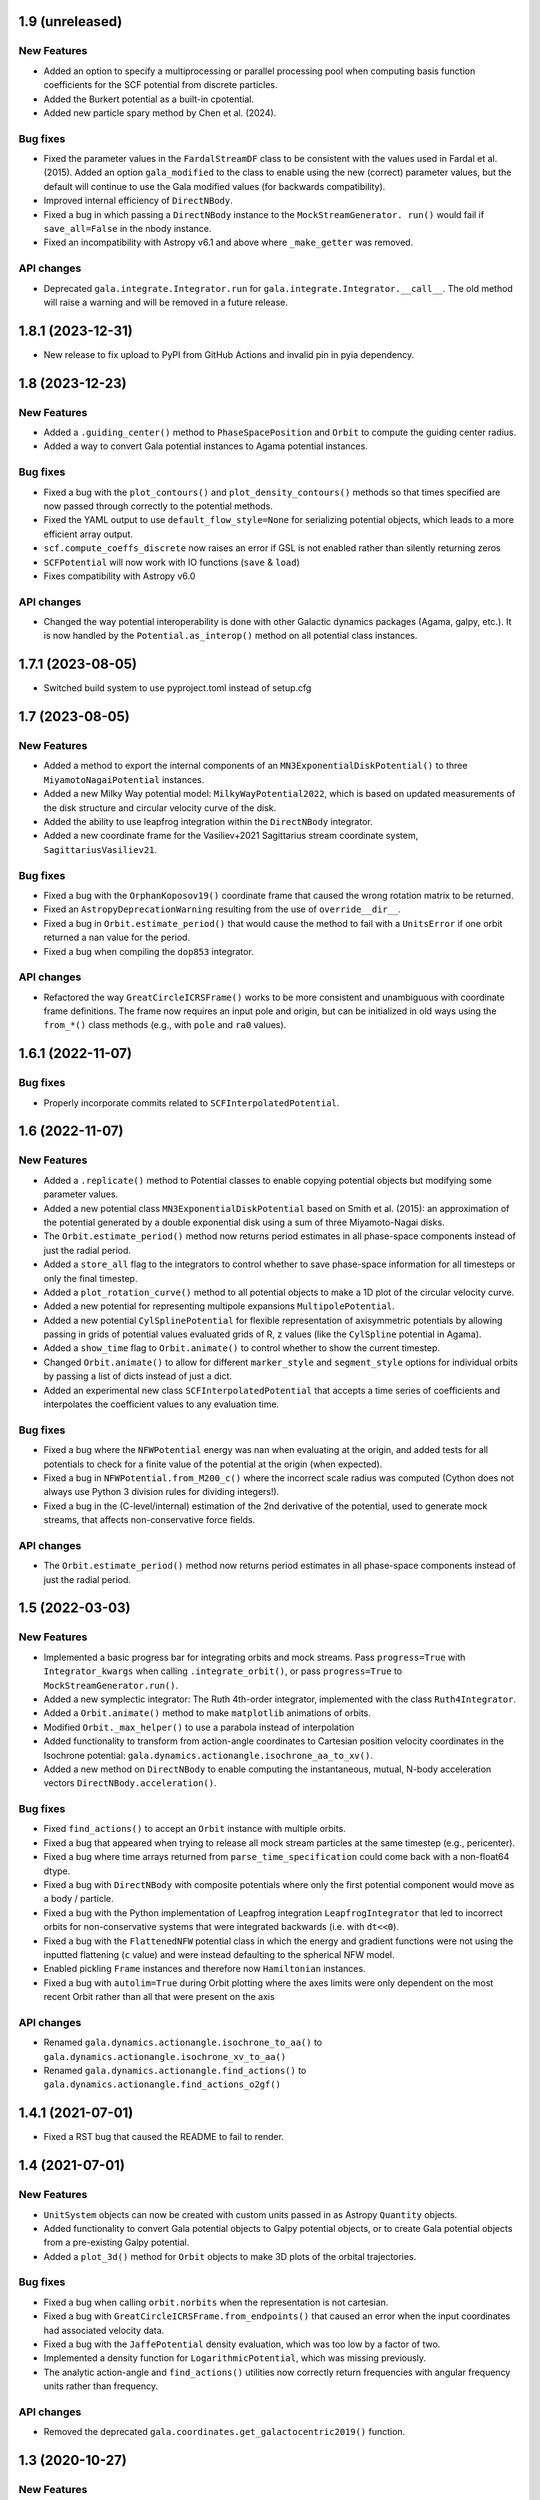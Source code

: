 1.9 (unreleased)
================

New Features
------------

- Added an option to specify a multiprocessing or parallel processing pool when
  computing basis function coefficients for the SCF potential from discrete particles.

- Added the Burkert potential as a built-in cpotential.

- Added new particle spary method by Chen et al. (2024).

Bug fixes
---------

- Fixed the parameter values in the ``FardalStreamDF`` class to be consistent with
  the values used in Fardal et al. (2015). Added an option ``gala_modified`` to the
  class to enable using the new (correct) parameter values, but the default will
  continue to use the Gala modified values (for backwards compatibility).

- Improved internal efficiency of ``DirectNBody``.

- Fixed a bug in which passing a ``DirectNBody`` instance to the ``MockStreamGenerator.
  run()`` would fail if ``save_all=False`` in the nbody instance.

- Fixed an incompatibility with Astropy v6.1 and above where ``_make_getter`` was
  removed.


API changes
-----------

- Deprecated ``gala.integrate.Integrator.run`` for
  ``gala.integrate.Integrator.__call__``. The old method will raise a warning
  and will be removed in a future release.


1.8.1 (2023-12-31)
==================

- New release to fix upload to PyPI from GitHub Actions and invalid pin in pyia
  dependency.


1.8 (2023-12-23)
================

New Features
------------

- Added a ``.guiding_center()`` method to ``PhaseSpacePosition`` and ``Orbit`` to
  compute the guiding center radius.

- Added a way to convert Gala potential instances to Agama potential instances.

Bug fixes
---------

- Fixed a bug with the ``plot_contours()`` and ``plot_density_contours()`` methods so
  that times specified are now passed through correctly to the potential methods.

- Fixed the YAML output to use ``default_flow_style=None`` for serializing potential
  objects, which leads to a more efficient array output.

- ``scf.compute_coeffs_discrete`` now raises an error if GSL is not enabled rather than
  silently returning zeros

- ``SCFPotential`` will now work with IO functions (``save`` & ``load``)

- Fixes compatibility with Astropy v6.0

API changes
-----------

- Changed the way potential interoperability is done with other Galactic dynamics
  packages (Agama, galpy, etc.). It is now handled by the ``Potential.as_interop()``
  method on all potential class instances.


1.7.1 (2023-08-05)
==================

- Switched build system to use pyproject.toml instead of setup.cfg

1.7 (2023-08-05)
================

New Features
------------

- Added a method to export the internal components of an
  ``MN3ExponentialDiskPotential()`` to three ``MiyamotoNagaiPotential`` instances.

- Added a new Milky Way potential model: ``MilkyWayPotential2022``, which is based on
  updated measurements of the disk structure and circular velocity curve of the disk.

- Added the ability to use leapfrog integration within the ``DirectNBody`` integrator.

- Added a new coordinate frame for the Vasiliev+2021 Sagittarius stream coordinate
  system, ``SagittariusVasiliev21``.

Bug fixes
---------

- Fixed a bug with the ``OrphanKoposov19()`` coordinate frame that caused the wrong
  rotation matrix to be returned.

- Fixed an ``AstropyDeprecationWarning`` resulting from the use of ``override__dir__``.

- Fixed a bug in ``Orbit.estimate_period()`` that would cause the method to fail with a
  ``UnitsError`` if one orbit returned a nan value for the period.

- Fixed a bug when compiling the ``dop853`` integrator.

API changes
-----------

- Refactored the way ``GreatCircleICRSFrame()`` works to be more consistent and
  unambiguous with coordinate frame definitions. The frame now requires an input pole
  and origin, but can be initialized in old ways using the ``from_*()`` class methods
  (e.g., with ``pole`` and ``ra0`` values).


1.6.1 (2022-11-07)
==================

Bug fixes
---------

- Properly incorporate commits related to ``SCFInterpolatedPotential``.


1.6 (2022-11-07)
================

New Features
------------

- Added a ``.replicate()`` method to Potential classes to enable copying
  potential objects but modifying some parameter values.

- Added a new potential class ``MN3ExponentialDiskPotential`` based on Smith et
  al. (2015): an approximation of the potential generated by a double
  exponential disk using a sum of three Miyamoto-Nagai disks.

- The ``Orbit.estimate_period()`` method now returns period estimates in all
  phase-space components instead of just the radial period.

- Added a ``store_all`` flag to the integrators to control whether to save
  phase-space information for all timesteps or only the final timestep.

- Added a ``plot_rotation_curve()`` method to all potential objects to make a 1D plot
  of the circular velocity curve.

- Added a new potential for representing multipole expansions ``MultipolePotential``.

- Added a new potential ``CylSplinePotential`` for flexible representation of
  axisymmetric potentials by allowing passing in grids of potential values
  evaluated grids of R, z values (like the ``CylSpline`` potential in Agama).

- Added a ``show_time`` flag to ``Orbit.animate()`` to control whether to show the
  current timestep.

- Changed ``Orbit.animate()`` to allow for different ``marker_style`` and
  ``segment_style`` options for individual orbits by passing a list of dicts instead
  of just a dict.

- Added an experimental new class ``SCFInterpolatedPotential`` that accepts a time
  series of coefficients and interpolates the coefficient values to any evaluation time.

Bug fixes
---------

- Fixed a bug where the ``NFWPotential`` energy was nan when evaluating at the
  origin, and added tests for all potentials to check for a finite value of the
  potential at the origin (when expected).

- Fixed a bug in ``NFWPotential.from_M200_c()`` where the incorrect scale radius
  was computed (Cython does not always use Python 3 division rules for dividing
  integers!).

- Fixed a bug in the (C-level/internal) estimation of the 2nd derivative of the
  potential, used to generate mock streams, that affects non-conservative force
  fields.

API changes
-----------

- The ``Orbit.estimate_period()`` method now returns period estimates in all
  phase-space components instead of just the radial period.


1.5 (2022-03-03)
================

New Features
------------

- Implemented a basic progress bar for integrating orbits and mock streams. Pass
  ``progress=True`` with ``Integrator_kwargs`` when calling
  ``.integrate_orbit()``, or pass ``progress=True`` to
  ``MockStreamGenerator.run()``.

- Added a new symplectic integrator: The Ruth 4th-order integrator, implemented
  with the class ``Ruth4Integrator``.

- Added a ``Orbit.animate()`` method to make ``matplotlib`` animations of
  orbits.

- Modified ``Orbit._max_helper()`` to use a parabola instead of interpolation

- Added functionality to transform from action-angle coordinates to Cartesian
  position velocity coordinates in the Isochrone potential:
  ``gala.dynamics.actionangle.isochrone_aa_to_xv()``.

- Added a new method on ``DirectNBody`` to enable computing the instantaneous,
  mutual, N-body acceleration vectors ``DirectNBody.acceleration()``.

Bug fixes
---------

- Fixed ``find_actions()`` to accept an ``Orbit`` instance with multiple orbits.

- Fixed a bug that appeared when trying to release all mock stream particles at
  the same timestep (e.g., pericenter).

- Fixed a bug where time arrays returned from ``parse_time_specification``
  could come back with a non-float64 dtype.

- Fixed a bug with ``DirectNBody`` with composite potentials where only the
  first potential component would move as a body / particle.

- Fixed a bug with the Python implementation of Leapfrog integration
  ``LeapfrogIntegrator`` that led to incorrect orbits for non-conservative
  systems that were integrated backwards (i.e. with ``dt<<0``).

- Fixed a bug with the ``FlattenedNFW`` potential class in which the energy and
  gradient functions were not using the inputted flattening (``c`` value) and
  were instead defaulting to the spherical NFW model.

- Enabled pickling ``Frame`` instances and therefore now ``Hamiltonian``
  instances.

- Fixed a bug with ``autolim=True`` during Orbit plotting where the axes limits
  were only dependent on the most recent Orbit rather than all that were present
  on the axis

API changes
-----------

- Renamed ``gala.dynamics.actionangle.isochrone_to_aa()`` to
  ``gala.dynamics.actionangle.isochrone_xv_to_aa()``

- Renamed ``gala.dynamics.actionangle.find_actions()`` to
  ``gala.dynamics.actionangle.find_actions_o2gf()``


1.4.1 (2021-07-01)
==================

- Fixed a RST bug that caused the README to fail to render.


1.4 (2021-07-01)
================

New Features
------------

- ``UnitSystem`` objects can now be created with custom units passed in as
  Astropy ``Quantity`` objects.

- Added functionality to convert Gala potential objects to Galpy potential
  objects, or to create Gala potential objects from a pre-existing Galpy
  potential.

- Added a ``plot_3d()`` method for ``Orbit`` objects to make 3D plots of the
  orbital trajectories.

Bug fixes
---------

- Fixed a bug when calling ``orbit.norbits`` when the representation is not
  cartesian.

- Fixed a bug with ``GreatCircleICRSFrame.from_endpoints()`` that caused an
  error when the input coordinates had associated velocity data.

- Fixed a bug with the ``JaffePotential`` density evaluation, which was too low
  by a factor of two.

- Implemented a density function for ``LogarithmicPotential``, which was
  missing previously.

- The analytic action-angle and ``find_actions()`` utilities now correctly
  return frequencies with angular frequency units rather than frequency.

API changes
-----------

- Removed the deprecated ``gala.coordinates.get_galactocentric2019()`` function.


1.3 (2020-10-27)
================

New Features
------------

- Added a new ``.to_sympy()`` classmethod for the ``Potential`` classes to
  return a sympy expression and variables.

- Added a method, ``.to_galpy_orbit()``, to convert Gala ``Orbit`` instances to
  Galpy ``Orbit`` objects.

- The ``NFWPotential`` can now be instantiated via a new classmethod:
  ``NFWPotential.from_M200_c()``, which accepts a virial mass and a
  concentration.

- Added a fast way of computing the Staeckel focal length, ``Delta``, using
  Gala potential classes, ``gala.dynamics.get_staeckel_fudge_delta``

Bug fixes
---------

- Fixed a bug with ``Potential`` classes ``.replace_units()`` so that classes
  with dimensionless unit systems cannot be replaced with physical unit systems,
  and vice versa.

- Implemented Hessian functions for most potentials.

- Fixed ``.to_latex()`` to properly return a latex representation of the
  potential. This uses the new ``.to_sympy()`` method under the hood.

- Potential classes now validate that input positions have dimensionality that
  matches what is expected for each potential.

API changes
-----------

- Changed the way new ``Potential`` classes are defined: they now rely on
  defining class-level ``PotentialParameter`` objects, which reduces a
  significant amount of boilerplate code in the built-in potentials.


1.2 (2020-07-13)
================

- Gala now builds on Windows!

New Features
------------

- Added a coordinate frame for the Pal 13 stream, ``Pal13Shipp20``.

Bug fixes
---------

- Fixed a bug with the mock stream machinery in which the stream would not
  integrate for the specified number of timesteps if an array of
  ``n_particles`` was passed in with 0's near the end of the array.


1.1 (2020-03-08)
================

New Features
------------
- Potential objects now support replacing the unit system with the
  ``.replace_units()`` method, or by updating the ``.units`` attribute on an
  existing instance.
- Added a ``DirectNBody`` class that supports direct N-body orbit integration in
  (optional) external background potentials.
- Added a coordinate frame for the Jhelum stream, ``JhelumBonaca19``.
- Added a function for retrieving a more modern Galactocentric reference frame,
  ``gala.coordinates.get_galactocentric2019()``.
- Added a classmethod to allow initializing a ``GreatCircleICRSFrame`` from a
  rotation matrix that specifies the transformation from ``ICRS`` to the great
  circle frame.

Bug fixes
---------
- Fixed an issue that led to incorrect ``GreatCircleICRSFrame`` transformations
  when no ``ra0`` was provided.
- Fixed a bug in the ``OrphanKoposov19`` transformation.

API changes
-----------
- Overhauled the mock stellar stream generation methodology to allow for more
  general stream generation. See ``MockStreamGenerator`` and the stream
  distribution function classes, e.g., ``FardalStreamDF``.
- Removed deprecated ``CartesianPhaseSpacePosition`` class.
- Removed long deprecated ``Quaternion`` class.


1.0 (2019-04-12)
================

New Features
------------
- Added a new coordinate frame for great circle coordinate systems defined by a
  pole. This frame can be created with a pole and origin, a pole and longitude
  zero point, by two points along a great circle, or by specifying the cartesian
  basis vectors of the new frame.
- Added a function to transform a proper motion covariance matrix to a new
  coordinate frame.
- Added support for compiling Gala with or without the GNU Scientific Library
  (GSL), which is needed for the new potential classes indicated below.
- Added a new ``PowerLawCutoffPotential`` class for a power-law density
  distribution with an exponential cutoff *(requires GSL)*.
- Added an implementation of the ``MWPotential2014`` from ``galpy`` (called
  ``BovyMWPotential2014`` in ``gala``) *(requires GSL)*.
- Added an implementation of the Self-Consistent Field (SCF) basis function
  expansion method for representing potential-density pairs *(requires GSL)*.
- Most Potential classes now support rotations and origin shifts through the
  ``R`` and ``origin`` arguments.
- Added a ``progress`` argument to the Python integrators to display a progress
  bar when stepping the integrators.
- When generating mock stellar streams and storing snapshots (rather than just
  the final phase-space positions of the particles) now supports specifying the
  snapshot frequency with the ``output_every`` argument.

Bug fixes
---------
- Stream frames now properly wrap the longitude (``phi1``) components to the
  range (-180, 180) deg.

API changes
-----------
- Stream classes have been renamed to reflect the author that defined them.
- Proper motion and coordinate velocity transformations have now been removed in
  favor of the implementations in Astropy.
- Added a ``.data`` attribute to ``PhaseSpacePosition`` objects that returns a
  ``Representation`` or ``NDRepresentation`` instance with velocity data
  (differentials) attached.

0.3 (2018-04-23)
================

New Features
------------

- Added a ``NullPotential`` class that has 0 mass and serves as a placeholder.
- Added a new ``zmax()`` method on the ``Orbit`` class to compute the maximum z
  heights and times, or the mean maximum z height. Similar to ``apocenter()``
  and ``pericenter()``.
- Added a new generator method on the ``Orbit`` class for easy iteration over
  orbits.

Bug fixes
---------

- ``Orbit.norbits`` now works...oops.
- ``apocenter()`` and ``pericenter()`` now work when more than one orbit is
  stored in an ``Orbit`` class.

0.2.2 (2017-10-07)
==================

New features
------------
- Added a new coordinate frame aligned with the Palomar 5 stream.
- Added a function ``gala.dynamics.combine`` to combine ``PhaseSpacePosition``
  or ``Orbit`` objects.

Bug fixes
---------
- Added a density function for the Kepler potential.
- Added a density function for the Long & Murali bar potential

Other changes
-------------
- Added JOSS paper.
- Cleaned up some tests and documentation to use the ``Hamiltonian`` object.

0.2.1 (2017-07-19)
==================

Bug fixes
---------
- Array parameters are now numpy.ravel'd before being passed to the
  ``CPotentialWrapper`` class methods.
- Added attribution to Bovy 2015 for disk potential in MilkyWayPotential

0.2 (2017-07-15)
================

New Features
------------
- Added a new potential class for the Satoh density (Satoh 1980).
- Added support for Leapfrog integration when generating mock stellar streams.
- Added new colormaps and defaults for the matplotlib style.
- Added support for non-inertial reference frames and implemented a constant
  rotating reference frame.
- Added a new class - ``Hamiltonian`` - for storing potentials with reference
  frames. This should be used for easy orbit integration instead of the
  potential classes.
- Added a new argument to the mock stream generation functions t output orbits
  of all of the mock stream star particles to an HDF5 file.
- Cleaned up and simplified the process of subclassing a C-implemented
  gravitational potential.
- Gravitational potential class instances can now be composed by just adding the
  instances.
- Added a ``MilkyWayPotential`` class.

API-breaking changes
--------------------
- ``CartesianPhaseSpacePosition`` and ``CartesianOrbit`` are deprecated. Use
  ``PhaseSpacePosition`` and ``Orbit`` with a Cartesian representation instead.
- Overhauled the storage of position and velocity information on
  ``PhaseSpacePosition`` and ``Orbit`` classes. This uses new features in
  Astropy 2.0 that allow attaching "differential" classes to representation
  classes for storing velocity information. ``.pos`` and ``.vel`` no longer
  point to arrays of Cartesian coordinates, but now instead point to
  astropy.coordinates representation and differential objects, respectively.

0.1.1 (2016-05-20)
==================

- Removed debug statement.
- Added 'Why' page to documentation.

0.1.0 (2016-05-19)
==================

- Initial release.
